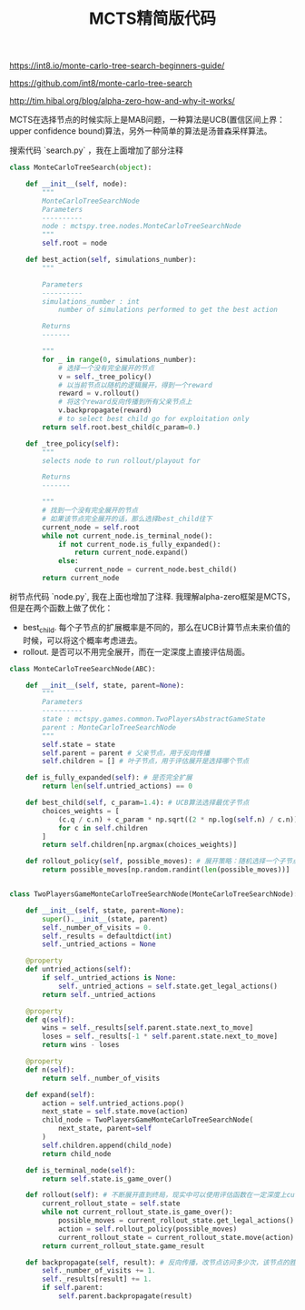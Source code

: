 #+title: MCTS精简版代码

https://int8.io/monte-carlo-tree-search-beginners-guide/

https://github.com/int8/monte-carlo-tree-search

http://tim.hibal.org/blog/alpha-zero-how-and-why-it-works/

MCTS在选择节点的时候实际上是MAB问题，一种算法是UCB(置信区间上界：upper confidence bound)算法，另外一种简单的算法是汤普森采样算法。

搜索代码 `search.py` ，我在上面增加了部分注释

#+BEGIN_SRC Python
class MonteCarloTreeSearch(object):

    def __init__(self, node):
        """
        MonteCarloTreeSearchNode
        Parameters
        ----------
        node : mctspy.tree.nodes.MonteCarloTreeSearchNode
        """
        self.root = node

    def best_action(self, simulations_number):
        """

        Parameters
        ----------
        simulations_number : int
            number of simulations performed to get the best action

        Returns
        -------

        """
        for _ in range(0, simulations_number):
            # 选择一个没有完全展开的节点
            v = self._tree_policy()
            # 以当前节点以随机的逻辑展开，得到一个reward
            reward = v.rollout()
            # 将这个reward反向传播到所有父亲节点上
            v.backpropagate(reward)
            # to select best child go for exploitation only
        return self.root.best_child(c_param=0.)

    def _tree_policy(self):
        """
        selects node to run rollout/playout for

        Returns
        -------

        """
        # 找到一个没有完全展开的节点
        # 如果该节点完全展开的话，那么选择best_child往下
        current_node = self.root
        while not current_node.is_terminal_node():
            if not current_node.is_fully_expanded():
                return current_node.expand()
            else:
                current_node = current_node.best_child()
        return current_node

#+END_SRC

树节点代码 `node.py`, 我在上面也增加了注释. 我理解alpha-zero框架是MCTS，但是在两个函数上做了优化：
- best_child. 每个子节点的扩展概率是不同的，那么在UCB计算节点未来价值的时候，可以将这个概率考虑进去。
- rollout. 是否可以不用完全展开，而在一定深度上直接评估局面。

#+BEGIN_SRC Python
class MonteCarloTreeSearchNode(ABC):

    def __init__(self, state, parent=None):
        """
        Parameters
        ----------
        state : mctspy.games.common.TwoPlayersAbstractGameState
        parent : MonteCarloTreeSearchNode
        """
        self.state = state
        self.parent = parent # 父亲节点，用于反向传播
        self.children = [] # 叶子节点，用于评估展开是选择哪个节点

    def is_fully_expanded(self): # 是否完全扩展
        return len(self.untried_actions) == 0

    def best_child(self, c_param=1.4): # UCB算法选择最优子节点
        choices_weights = [
            (c.q / c.n) + c_param * np.sqrt((2 * np.log(self.n) / c.n))
            for c in self.children
        ]
        return self.children[np.argmax(choices_weights)]

    def rollout_policy(self, possible_moves): # 展开策略：随机选择一个子节点展开
        return possible_moves[np.random.randint(len(possible_moves))]


class TwoPlayersGameMonteCarloTreeSearchNode(MonteCarloTreeSearchNode):

    def __init__(self, state, parent=None):
        super().__init__(state, parent)
        self._number_of_visits = 0.
        self._results = defaultdict(int)
        self._untried_actions = None

    @property
    def untried_actions(self):
        if self._untried_actions is None:
            self._untried_actions = self.state.get_legal_actions()
        return self._untried_actions

    @property
    def q(self):
        wins = self._results[self.parent.state.next_to_move]
        loses = self._results[-1 * self.parent.state.next_to_move]
        return wins - loses

    @property
    def n(self):
        return self._number_of_visits

    def expand(self):
        action = self.untried_actions.pop()
        next_state = self.state.move(action)
        child_node = TwoPlayersGameMonteCarloTreeSearchNode(
            next_state, parent=self
        )
        self.children.append(child_node)
        return child_node

    def is_terminal_node(self):
        return self.state.is_game_over()

    def rollout(self): # 不断展开直到终局，现实中可以使用评估函数在一定深度上cut-off
        current_rollout_state = self.state
        while not current_rollout_state.is_game_over():
            possible_moves = current_rollout_state.get_legal_actions()
            action = self.rollout_policy(possible_moves)
            current_rollout_state = current_rollout_state.move(action)
        return current_rollout_state.game_result

    def backpropagate(self, result): # 反向传播，改节点访问多少次，该节点的胜率如何
        self._number_of_visits += 1.
        self._results[result] += 1.
        if self.parent:
            self.parent.backpropagate(result)

#+END_SRC
